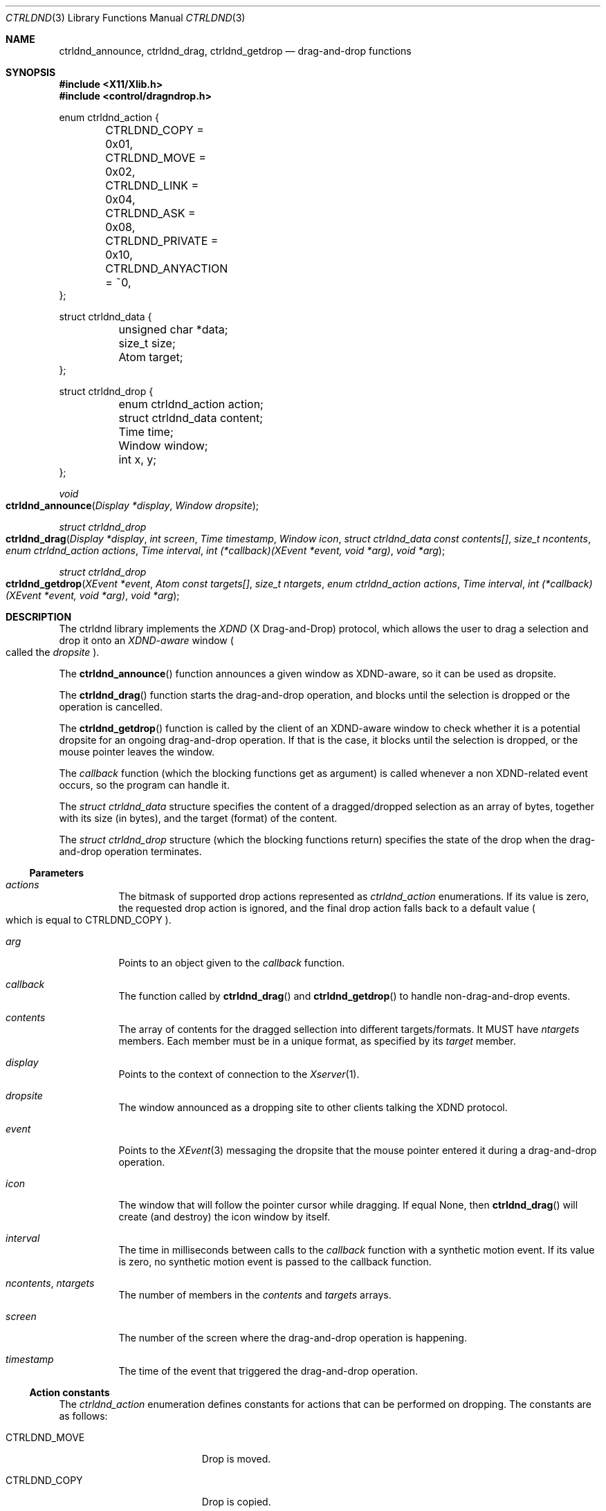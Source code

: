 .Dd July 25, 2024
.Dt CTRLDND 3
.Os libcontrol
.Sh NAME
.Nm ctrldnd_announce ,
.Nm ctrldnd_drag ,
.Nm ctrldnd_getdrop
.Nd drag-and-drop functions
.Sh SYNOPSIS
.In X11/Xlib.h
.In control/dragndrop.h
.Bd -literal
enum ctrldnd_action {
	CTRLDND_COPY      = 0x01,
	CTRLDND_MOVE      = 0x02,
	CTRLDND_LINK      = 0x04,
	CTRLDND_ASK       = 0x08,
	CTRLDND_PRIVATE   = 0x10,
	CTRLDND_ANYACTION = ~0,
};

struct ctrldnd_data {
	unsigned char      *data;
	size_t              size;
	Atom                target;
};

struct ctrldnd_drop {
	enum ctrldnd_action action;
	struct ctrldnd_data content;
	Time                time;
	Window              window;
	int                 x, y;
};
.Ed
.Pp
.Ft void
.Fo ctrldnd_announce
.Fa "Display *display"
.Fa "Window dropsite"
.Fc
.Ft "struct ctrldnd_drop"
.Fo ctrldnd_drag
.Fa "Display *display"
.Fa "int screen"
.Fa "Time timestamp"
.Fa "Window icon"
.Fa "struct ctrldnd_data const contents[]"
.Fa "size_t ncontents"
.Fa "enum ctrldnd_action actions"
.Fa "Time interval"
.Fa "int (*callback)(XEvent *event, void *arg)"
.Fa "void *arg"
.Fc
.Ft "struct ctrldnd_drop"
.Fo ctrldnd_getdrop
.Fa "XEvent *event"
.Fa "Atom const targets[]"
.Fa "size_t ntargets"
.Fa "enum ctrldnd_action actions"
.Fa "Time interval"
.Fa "int (*callback)(XEvent *event, void *arg)"
.Fa "void *arg"
.Fc
.Sh DESCRIPTION
The ctrldnd library implements the
.Em XDND
.Pq "X Drag-and-Drop"
protocol,
which allows the user to drag a selection and drop it onto an
.Em XDND-aware
window
.Po
called the
.Em dropsite
.Pc .
.Pp
The
.Fn ctrldnd_announce
function announces a given window as XDND-aware, so it can be used as dropsite.
.Pp
The
.Fn ctrldnd_drag
function starts the drag-and-drop operation,
and blocks until the selection is dropped or the operation is cancelled.
.Pp
The
.Fn ctrldnd_getdrop
function is called by the client of an XDND-aware window
to check whether it is a potential dropsite for an ongoing drag-and-drop operation.
If that is the case, it blocks until the selection is dropped,
or the mouse pointer leaves the window.
.Pp
The
.Fa callback
function (which the blocking functions get as argument) is called whenever a non XDND-related event occurs,
so the program can handle it.
.Pp
The
.Ft "struct ctrldnd_data"
structure specifies the content of a dragged/dropped selection as an array of bytes,
together with its size (in bytes), and the target (format) of the content.
.Pp
The
.Ft "struct ctrldnd_drop"
structure (which the blocking functions return) specifies the state of the drop when the drag-and-drop operation terminates.
.Ss Parameters
.Bl -tag -width Ds
.It Fa actions
The bitmask of supported drop actions represented as
.Ft ctrldnd_action
enumerations.
If its value is zero, the requested drop action is ignored, and the final drop action falls back to a default value
.Po
which is equal to
.Dv CTRLDND_COPY
.Pc .
.It Fa arg
Points to an object given to the
.Fa callback
function.
.It Fa callback
The function called by
.Fn ctrldnd_drag
and
.Fn ctrldnd_getdrop
to handle non-drag-and-drop events.
.It Fa contents
The array of contents for the dragged sellection into different targets/formats.
It MUST have
.Fa ntargets
members.
Each member must be in a unique format,
as specified by its
.Fa target
member.
.It Fa display
Points to the context of connection to the
.Xr Xserver 1 .
.It Fa dropsite
The window announced as a dropping site to other clients talking the XDND protocol.
.It Fa event
Points to the
.Xr XEvent 3
messaging the dropsite that the mouse pointer entered it during a drag-and-drop operation.
.It Fa icon
The window that will follow the pointer cursor while dragging.
If equal
.Dv None ,
then
.Fn ctrldnd_drag
will create (and destroy) the icon window by itself.
.It Fa interval
The time in milliseconds between calls to the
.Fa callback
function with a synthetic motion event.
If its value is zero, no synthetic motion event is passed to the callback function.
.It Fa ncontents , ntargets 
The number of members in the
.Fa contents
and
.Fa targets
arrays.
.It Fa screen
The number of the screen where the drag-and-drop operation is happening.
.It Fa timestamp
The time of the event that triggered the drag-and-drop operation.
.El
.Ss Action constants
The
.Ft ctrldnd_action
enumeration defines constants for actions that can be performed on dropping.
The constants are as follows:
.Bl -tag -width CTRLDND_ANYACTION
.It Dv CTRLDND_MOVE
Drop is moved.
.It Dv CTRLDND_COPY
Drop is copied.
.It Dv CTRLDND_LINK
Drop is linked.
.It Dv CTRLDND_ASK
User is prompted for action.
.It Dv CTRLDND_PRIVATE
Client-specific action.
.It Dv CTRLDND_ANYACTION
Special value;
indicates that any drop action is supported.
.El
.Pp
Those constants are not equal to the
.Ft Atom Ns s
specified by the XDND protocol to denote their respective actions.
They are defined as bitmask constants so they can be used together in an bitwise OR.
.Ss Data structure
The
.Ft ctrldnd_data
structure contains the content of a dragged or dropped selection in a given format/target.
.Pp
Its members are as follows:
.Bl -tag -width Ds
.It Fa data
The address to the content of the drop selection converted into
.Fa target .
The caller is responsible for freeing it.
.It Fa size
The size in bytes of the converted content.
.It Fa target
The atom identifying the target (also known as format) into which the drop has been requested.
When returned from a function,
its value is
.Dv None
if the drop was not accepted, or was released onto a XDND-unaware window.
.El
.Pp
Upon return of
.Fa ctrldnd_drag
and
.Fa ctrldnd_getdrop ,
if the drop was not accepted,
or was released onto a XDND-unaware window,
or the conversion failed,
the value of the
.Fa target
field is
.Dv None ;
and the value of the other fields is undefined.
.Ss Drop structure
The
.Ft ctrldnd_drop
structure contains the state of the drop returned by the
.Fa ctrldnd_drag
and
.Fa ctrldnd_getdrop
functions.
.Pp
Its members are as follows:
.Bl -tag -width Ds
.It Fa action
The drag-and-drop action accepted by the client where the content was dropped.
Note that this is not the
.Ft Atom
corresponding to the action, but a
.Ft "enum ctrldnd_action"
constant.
.It Fa content
The content of the drop.
See the section
.Sx Data structure
above.
.It Fa time
The time the drop occurred.
.It Fa window
The window where the content has been dropped (also known as
.Em dropsite ) .
If the drop was not accepted, or was released onto a XDND-unaware window,
its value is
.Dv None .
.It Fa x , y
The coordinates of the mouse pointer at the time of the drop
relative to the dropsite window's origin.
.El
.Ss Callback function
The
.Fa callback
parameter is a pointer to a function which is called by the
.Fn ctrldnd_drag
and
.Fn ctrldnd_getdrop
functions (while they are blocked) to handle X Events not related to drag-and-drop.
If its value is
.Dv NULL ,
no callback function is called.
.Pp
The pointer to a
.Xr XEvent 3
structure describing the event to be handled is passed to the callback function.
The display for the connection to the X server can be inferred from this structure.
The types of events are as follows:
.Bl -tag -width Ds
.It Dv EnterNotify
Passed when the mouse pointer enters the dropsite.
.It Dv LeaveNotify
Passed when the mouse pointer leaves the dropsite.
.It Dv MotionNotify
Passed whenever the mouse pointer moves on the dropsite.
If the
.Fa interval
argument is greater than zero,
a synthetic motion event is periodically generated at that much milliseconds.
.El
.Pp
The opaque pointer
.Fa arg
is passed to the callback function, and can contain anything.
.Pp
The callback function MUST return as immediately as possible.
It MUST NOT block or wait
(otherwise the drag-and-drop operation will not be responsive to the user).
.Ss Setting function
The
.Fn ctrldnd_announce
function sets the necessary properties to announce
.Fa dropsite
as an XDND-aware window where dragged objects can be dropped into.
.Ss Dragging function
The
.Fn ctrldnd_drag
function initiates the drag-and-drop operation,
and blocks until the opperation completes.
It returns a
.Ft ctrldnd_drop
structure describing the state of the drop.
See the section
.Sx Drop structure
above for more information.
.Pp
The
.Fa icon
argument is a
.Ft Window
used as visual feedback.
It is reparented into the root window, mapped, raised and moved around to follow the pointer cursor.
It is up to the caller to create and destroy the icon window.
However, if its value is
.Dv None ,
a default icon window is created and destroyed automatically.
.Pp
The
.Fa ncontents
argument MUST be equal to the number of supported drop formats.
.Pp
The
.Fa contents
argument is an array of
.Fa ncontents
members.
Each member is the content of the dragged selection in a given format/target.
See the section
.Sx Data structure
above.
.Pp
The
.Fa actions
argument is a bitmask of constants specifying what can be performed on dropping.
What will actually happen depends on both
the state of the keyboard modifiers at the time of dropping, and
whether the constant for the action implyied by the modifier is set on the bitmask.
The modifier to action mapping is as follows:
.Bl -tag -offset indent -width Control+Shift+XXXX
.It Aq Ic Shift
Drop is moved.
.It Aq Ic Control
Drop is copied.
.It Aq Ic Shift+Control
Drop is linked.
.It None of above
User is prompted for the action on drop.
.El
.Pp
The
.Fa callback
argument is a function that will be called to handle events not related to drag-and-dropping.
If it is
.Dv NULL
those events are ignored and no handler is called.
The
.Fa arg
argument is an opaque pointer passed to
.Fa callback .
.Pp
If it is supported by the cursor theme,
the mouse cursor is changed according to whether the pointer is over a dropsite which accepts the drop,
and according to the keyboard modifier being pressed.
.Ss Drop-checking function
The
.Fn ctrldnd_getdrop
function checks whether a client owning the DND selection is communicating with the caller client through the XDND protocol.
It MUST be called when the client receives a
.Xr XClientMessageEvent 3
event.
It blocks until the communication with the DND owner ends.
It returns a
.Ft ctrldnd_drop
structure describing the state of the drop.
See the section
.Sx Drop structure
above for more information.
.Pp
The
.Fa event
argument is a
.Xr XEvent 3
event sent by the DND owner communicating that the mouse pointer entered the dropsite.
If the
.Fa type
of this event is
.Dv ClientMessage
and corresponds to a XDND protocol message,
then this function blocks until the communication ends;
otherwise, the function returns immediately.
.Pp
The
.Fa ntargets
argument MUST be equal to the number of supported drop formats.
.Pp
The
.Fa targets
argument is an array of
.Fa ntargets
members.
Each member is the
.Ft Atom
number identifying a format/target of the dropped selection.
.Pp
The
.Fa callback
argument is a function that will be called to handle events not related to drag-and-dropping.
If it is
.Dv NULL
those events are ignored and no handler is called.
The
.Fa arg
argument is an opaque pointer passed to
.Fa callback .
.Sh RETURN VALUE
The
.Fn ctrldnd_announce
function returns immediately.
.Pp
The
.Fn ctrldnd_drag
and
.Fn ctrldnd_getdrop
functions block until a user input triggers their return
(such as releasing a mouse button);
and return the final state of the drag-and-drop operation as a
.Ft ctrldnd_drop
structure.
.Sh SEE ALSO
.Xr ctrlsel 3 ,
.Xr X 7
.Rs
.%T Xlib - C Language X Interface
.%U https://www.x.org/releases/current/doc/libX11/libX11/libX11.html
.%Q X Consortium Standard
.Re
.Rs
.%T Drag-and-Drop Protocol for the X Window System
.%U https://johnlindal.wixsite.com/xdnd
.Re
.Sh CAVEATS
The term
.Em target
can mean two things:
.Bl -bullet -width 1n
.It
In general (as per X.Org specifications and documents), a
.Em target
is defined as the
.Ft Atom
specifying the format into which a client has requested the selection to be converted
(whatever that means is up to the clients involved;
the protocol does not constrain the semantics).
.It
Specifically for the XDND protocol, a
.Em target
is defined as the
.Ft Window
that supports the XDND protocol, and
will receive the drop on a mouse release.
.El
.Pp
This manual uses the word
.Em target
only referring to the first (general) sense.
For the XDND-specific sense, the term
.Em dropsite
is used in this manual instead.
.Pp
This manual uses the term
.Em drop
to denote slightly different but intrinsically related things.
Context dictates the correct meaning.
.Bl -bullet -width 1n
.It
The content of the XDND selection.
In particular,
when the selection has been converted into a target requested by the dropsite
after the end of a successful drag-and-drop operation.
.It
The situation when the mouse button is released on top of a dropsite
accepting the XDND selection and the requested action.
.El
.Sh BUGS
The
.Fn ctrldnd_drag
function lefts the
.Fa icon
window unmapped and reparented into root window in an arbitrary position.
If needed, it is up to the caller to remap it, reparent it, and move it back where it was before.
.Pp
The same bugs for
.Xr ctrlsel 3
apply here.
